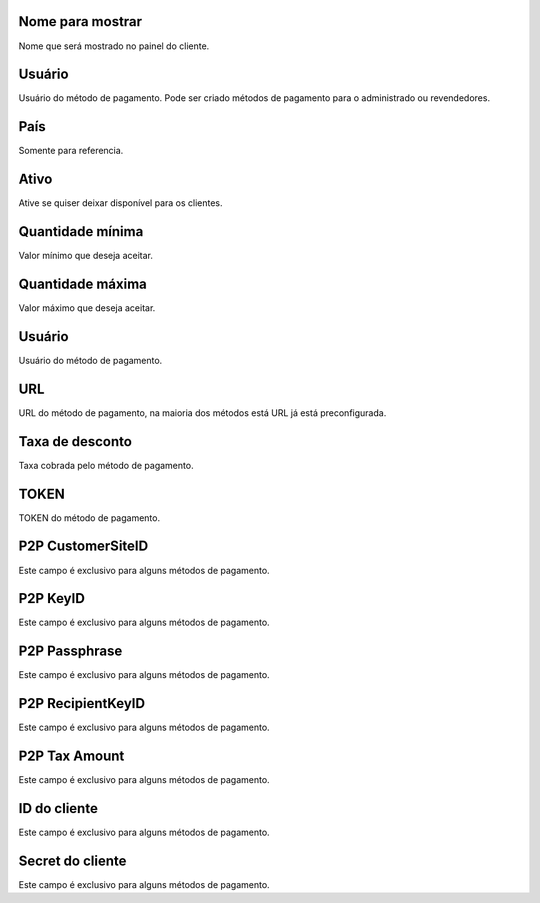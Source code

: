 
.. _methodPay-show-name:

Nome para mostrar
-----------------

| Nome que será mostrado no painel do cliente.




.. _methodPay-id-user:

Usuário
--------

| Usuário do método de pagamento. Pode ser criado métodos de pagamento para o administrado ou revendedores.




.. _methodPay-country:

País
-----

| Somente para referencia.




.. _methodPay-active:

Ativo
-----

| Ative se quiser deixar disponível para os clientes.




.. _methodPay-min:

Quantidade mínima
------------------

| Valor mínimo que deseja aceitar.




.. _methodPay-max:

Quantidade máxima
------------------

| Valor máximo que deseja aceitar.




.. _methodPay-username:

Usuário
--------

| Usuário do método de pagamento.




.. _methodPay-url:

URL
---

| URL do método de pagamento, na maioria dos métodos está URL já está preconfigurada.




.. _methodPay-fee:

Taxa de desconto
----------------

| Taxa cobrada pelo método de pagamento.




.. _methodPay-pagseguro-TOKEN:

TOKEN
-----

| TOKEN do método de pagamento.




.. _methodPay-P2P-CustomerSiteID:

P2P CustomerSiteID
------------------

| Este campo é exclusivo para alguns métodos de pagamento.




.. _methodPay-P2P-KeyID:

P2P KeyID
---------

| Este campo é exclusivo para alguns métodos de pagamento.




.. _methodPay-P2P-Passphrase:

P2P Passphrase
--------------

| Este campo é exclusivo para alguns métodos de pagamento.




.. _methodPay-P2P-RecipientKeyID:

P2P RecipientKeyID
------------------

| Este campo é exclusivo para alguns métodos de pagamento.




.. _methodPay-P2P-tax-amount:

P2P Tax Amount
--------------

| Este campo é exclusivo para alguns métodos de pagamento.




.. _methodPay-client-id:

ID do cliente
-------------

| Este campo é exclusivo para alguns métodos de pagamento.




.. _methodPay-client-secret:

Secret do cliente
-----------------

| Este campo é exclusivo para alguns métodos de pagamento.



